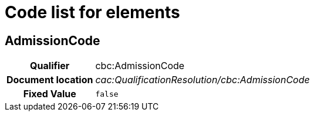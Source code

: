 
= Code list for elements

== AdmissionCode

[cols="1h,4"]
|===
| Qualifier
| cbc:AdmissionCode
| Document location
| __cac:QualificationResolution/cbc:AdmissionCode__
| Fixed Value
|  `false`
|===
